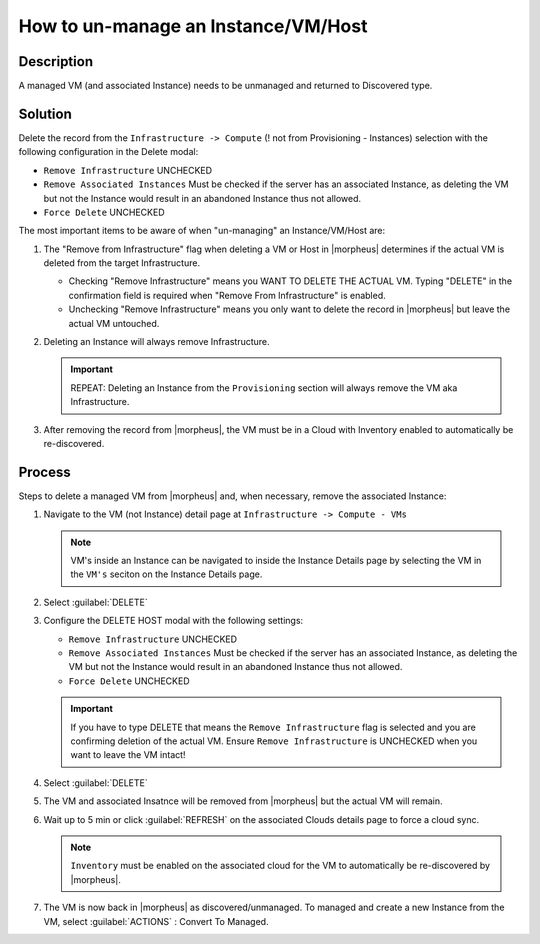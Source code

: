 How to un-manage an Instance/VM/Host
====================================

Description
-----------

A managed VM (and associated Instance) needs to be unmanaged and returned to Discovered type.

Solution
--------

Delete the record from the ``Infrastructure -> Compute`` (! not from Provisioning - Instances) selection with the following configuration in the Delete modal:

- ``Remove Infrastructure`` UNCHECKED
- ``Remove Associated Instances`` Must be checked if the server has an associated Instance, as deleting the VM but not the Instance would result in an abandoned Instance thus not allowed.
- ``Force Delete`` UNCHECKED

The most important items to be aware of when "un-managing" an Instance/VM/Host are:

#. The "Remove from Infrastructure" flag when deleting a VM or Host in |morpheus| determines if the actual VM is deleted from the target Infrastructure.

   - Checking "Remove Infrastructure" means you WANT TO DELETE THE ACTUAL VM. Typing "DELETE" in the confirmation field is required when "Remove From Infrastructure" is enabled.
   - Unchecking "Remove Infrastructure" means you only want to delete the record in |morpheus| but leave the actual VM untouched.

#. Deleting an Instance will always remove Infrastructure.

   .. IMPORTANT:: REPEAT: Deleting an Instance from the ``Provisioning`` section will always remove the VM aka Infrastructure.

#. After removing the record from |morpheus|, the VM must be in a Cloud with Inventory enabled to automatically be re-discovered.

Process
-------

Steps to delete a managed VM from |morpheus| and, when necessary, remove the associated Instance:

#. Navigate to the VM (not Instance) detail page at ``Infrastructure -> Compute - VMs``

   .. NOTE:: VM's inside an Instance can be navigated to inside the Instance Details page by selecting the VM in the ``VM's`` seciton on the Instance Details page.

#. Select :guilabel:`DELETE`

#. Configure the DELETE HOST modal with the following settings:

   .. image:: /images/delete_host_modal.png
   
   - ``Remove Infrastructure`` UNCHECKED
   - ``Remove Associated Instances`` Must be checked if the server has an associated Instance, as deleting the VM but not the Instance would result in an abandoned Instance thus not allowed.
   - ``Force Delete`` UNCHECKED

   .. IMPORTANT:: If you have to type DELETE that means the ``Remove Infrastructure`` flag is selected and you are confirming deletion of the actual VM. Ensure ``Remove Infrastructure`` is UNCHECKED when you want to leave the VM intact!

#. Select :guilabel:`DELETE`

#. The VM and associated Insatnce will be removed from |morpheus| but the actual VM will remain.

#. Wait up to 5 min or click :guilabel:`REFRESH` on the associated Clouds details page to force a cloud sync.

   .. NOTE:: ``Inventory`` must be enabled on the associated cloud for the VM to automatically be re-discovered by |morpheus|.

#. The VM is now back in |morpheus| as discovered/unmanaged. To managed and create a new Instance from the VM, select :guilabel:`ACTIONS` : Convert To Managed.
